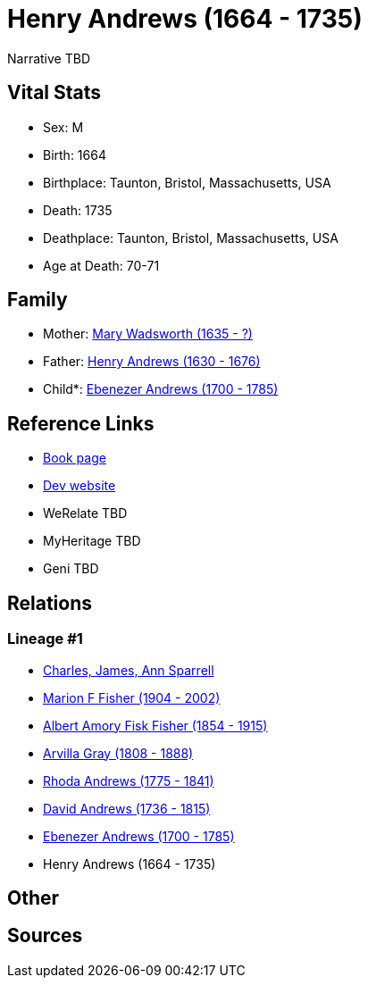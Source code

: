 = Henry Andrews (1664 - 1735)

Narrative TBD


== Vital Stats


* Sex: M
* Birth: 1664
* Birthplace: Taunton, Bristol, Massachusetts, USA
* Death: 1735
* Deathplace: Taunton, Bristol, Massachusetts, USA
* Age at Death: 70-71


== Family
* Mother: https://github.com/sparrell/cfs_ancestors/blob/main/Vol_02_Ships/V2_C5_Ancestors/gen8/gen8.MPMMPPPM.Mary_Wadsworth[Mary Wadsworth (1635 - ?)]


* Father: https://github.com/sparrell/cfs_ancestors/blob/main/Vol_02_Ships/V2_C5_Ancestors/gen8/gen8.MPMMPPPP.Henry_Andrews[Henry Andrews (1630 - 1676)]

* Child*: https://github.com/sparrell/cfs_ancestors/blob/main/Vol_02_Ships/V2_C5_Ancestors/gen6/gen6.MPMMPP.Ebenezer_Andrews[Ebenezer Andrews (1700 - 1785)]



== Reference Links
* https://github.com/sparrell/cfs_ancestors/blob/main/Vol_02_Ships/V2_C5_Ancestors/gen7/gen7.MPMMPPP.Henry_Andrews[Book page]
* https://cfsjksas.gigalixirapp.com/person?p=p0681[Dev website]
* WeRelate TBD
* MyHeritage TBD
* Geni TBD

== Relations
=== Lineage #1
* https://github.com/spoarrell/cfs_ancestors/tree/main/Vol_02_Ships/V2_C1_Principals/0_intro_principals.adoc[Charles, James, Ann Sparrell]
* https://github.com/sparrell/cfs_ancestors/blob/main/Vol_02_Ships/V2_C5_Ancestors/gen1/gen1.M.Marion_F_Fisher[Marion F Fisher (1904 - 2002)]

* https://github.com/sparrell/cfs_ancestors/blob/main/Vol_02_Ships/V2_C5_Ancestors/gen2/gen2.MP.Albert_Amory_Fisk_Fisher[Albert Amory Fisk Fisher (1854 - 1915)]

* https://github.com/sparrell/cfs_ancestors/blob/main/Vol_02_Ships/V2_C5_Ancestors/gen3/gen3.MPM.Arvilla_Gray[Arvilla Gray (1808 - 1888)]

* https://github.com/sparrell/cfs_ancestors/blob/main/Vol_02_Ships/V2_C5_Ancestors/gen4/gen4.MPMM.Rhoda_Andrews[Rhoda Andrews (1775 - 1841)]

* https://github.com/sparrell/cfs_ancestors/blob/main/Vol_02_Ships/V2_C5_Ancestors/gen5/gen5.MPMMP.David_Andrews[David Andrews (1736 - 1815)]

* https://github.com/sparrell/cfs_ancestors/blob/main/Vol_02_Ships/V2_C5_Ancestors/gen6/gen6.MPMMPP.Ebenezer_Andrews[Ebenezer Andrews (1700 - 1785)]

* Henry Andrews (1664 - 1735)


== Other

== Sources
